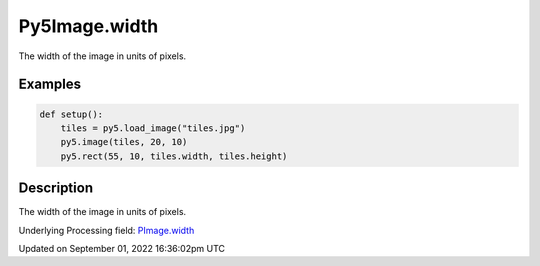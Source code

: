 Py5Image.width
==============

The width of the image in units of pixels.

Examples
--------

.. raw:: html

    <div class="example-table">

.. raw:: html

    <div class="example-row"><div class="example-cell-image">

.. image:: /images/reference/Py5Image_width_0.png
    :alt: example picture for width

.. raw:: html

    </div><div class="example-cell-code">

.. code:: python

    def setup():
        tiles = py5.load_image("tiles.jpg")
        py5.image(tiles, 20, 10)
        py5.rect(55, 10, tiles.width, tiles.height)

.. raw:: html

    </div></div>

.. raw:: html

    </div>

Description
-----------

The width of the image in units of pixels.

Underlying Processing field: `PImage.width <https://processing.org/reference/PImage_width.html>`_

Updated on September 01, 2022 16:36:02pm UTC

